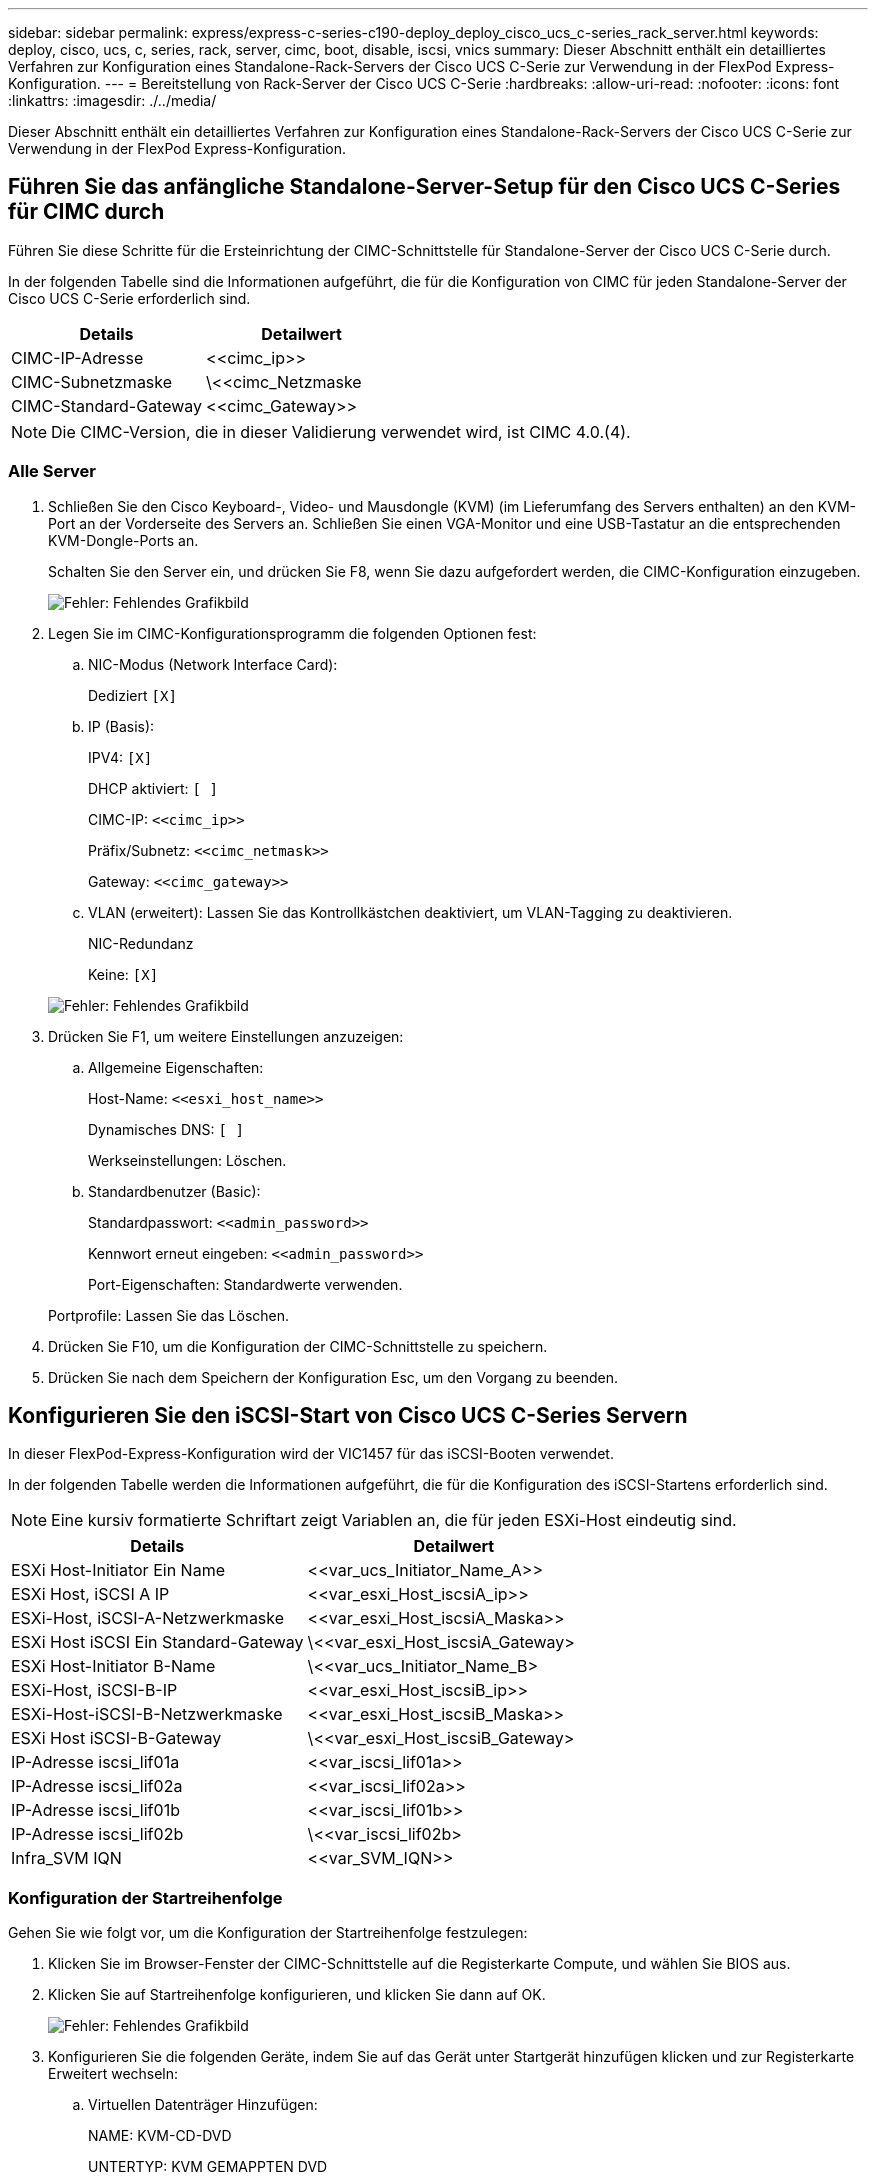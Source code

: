 ---
sidebar: sidebar 
permalink: express/express-c-series-c190-deploy_deploy_cisco_ucs_c-series_rack_server.html 
keywords: deploy, cisco, ucs, c, series, rack, server, cimc, boot, disable, iscsi, vnics 
summary: Dieser Abschnitt enthält ein detailliertes Verfahren zur Konfiguration eines Standalone-Rack-Servers der Cisco UCS C-Serie zur Verwendung in der FlexPod Express-Konfiguration. 
---
= Bereitstellung von Rack-Server der Cisco UCS C-Serie
:hardbreaks:
:allow-uri-read: 
:nofooter: 
:icons: font
:linkattrs: 
:imagesdir: ./../media/


[role="lead"]
Dieser Abschnitt enthält ein detailliertes Verfahren zur Konfiguration eines Standalone-Rack-Servers der Cisco UCS C-Serie zur Verwendung in der FlexPod Express-Konfiguration.



== Führen Sie das anfängliche Standalone-Server-Setup für den Cisco UCS C-Series für CIMC durch

Führen Sie diese Schritte für die Ersteinrichtung der CIMC-Schnittstelle für Standalone-Server der Cisco UCS C-Serie durch.

In der folgenden Tabelle sind die Informationen aufgeführt, die für die Konfiguration von CIMC für jeden Standalone-Server der Cisco UCS C-Serie erforderlich sind.

|===
| Details | Detailwert 


| CIMC-IP-Adresse | \<<cimc_ip>> 


| CIMC-Subnetzmaske | \<<cimc_Netzmaske 


| CIMC-Standard-Gateway | \<<cimc_Gateway>> 
|===

NOTE: Die CIMC-Version, die in dieser Validierung verwendet wird, ist CIMC 4.0.(4).



=== Alle Server

. Schließen Sie den Cisco Keyboard-, Video- und Mausdongle (KVM) (im Lieferumfang des Servers enthalten) an den KVM-Port an der Vorderseite des Servers an. Schließen Sie einen VGA-Monitor und eine USB-Tastatur an die entsprechenden KVM-Dongle-Ports an.
+
Schalten Sie den Server ein, und drücken Sie F8, wenn Sie dazu aufgefordert werden, die CIMC-Konfiguration einzugeben.

+
image:express-c-series-c190-deploy_image5.png["Fehler: Fehlendes Grafikbild"]

. Legen Sie im CIMC-Konfigurationsprogramm die folgenden Optionen fest:
+
.. NIC-Modus (Network Interface Card):
+
Dediziert `[X]`

.. IP (Basis):
+
IPV4: `[X]`

+
DHCP aktiviert: `[ ]`

+
CIMC-IP: `\<<cimc_ip>>`

+
Präfix/Subnetz: `\<<cimc_netmask>>`

+
Gateway: `\<<cimc_gateway>>`

.. VLAN (erweitert): Lassen Sie das Kontrollkästchen deaktiviert, um VLAN-Tagging zu deaktivieren.
+
NIC-Redundanz

+
Keine: `[X]`

+
image:express-c-series-c190-deploy_image6.png["Fehler: Fehlendes Grafikbild"]



. Drücken Sie F1, um weitere Einstellungen anzuzeigen:
+
.. Allgemeine Eigenschaften:
+
Host-Name: `\<<esxi_host_name>>`

+
Dynamisches DNS: `[ ]`

+
Werkseinstellungen: Löschen.

.. Standardbenutzer (Basic):
+
Standardpasswort: `\<<admin_password>>`

+
Kennwort erneut eingeben: `\<<admin_password>>`

+
Port-Eigenschaften: Standardwerte verwenden.

+
Portprofile: Lassen Sie das Löschen.



. Drücken Sie F10, um die Konfiguration der CIMC-Schnittstelle zu speichern.
. Drücken Sie nach dem Speichern der Konfiguration Esc, um den Vorgang zu beenden.




== Konfigurieren Sie den iSCSI-Start von Cisco UCS C-Series Servern

In dieser FlexPod-Express-Konfiguration wird der VIC1457 für das iSCSI-Booten verwendet.

In der folgenden Tabelle werden die Informationen aufgeführt, die für die Konfiguration des iSCSI-Startens erforderlich sind.


NOTE: Eine kursiv formatierte Schriftart zeigt Variablen an, die für jeden ESXi-Host eindeutig sind.

|===
| Details | Detailwert 


| ESXi Host-Initiator Ein Name | \<<var_ucs_Initiator_Name_A>> 


| ESXi Host, iSCSI A IP | \<<var_esxi_Host_iscsiA_ip>> 


| ESXi-Host, iSCSI-A-Netzwerkmaske | \<<var_esxi_Host_iscsiA_Maska>> 


| ESXi Host iSCSI Ein Standard-Gateway | \<<var_esxi_Host_iscsiA_Gateway> 


| ESXi Host-Initiator B-Name | \<<var_ucs_Initiator_Name_B> 


| ESXi-Host, iSCSI-B-IP | \<<var_esxi_Host_iscsiB_ip>> 


| ESXi-Host-iSCSI-B-Netzwerkmaske | \<<var_esxi_Host_iscsiB_Maska>> 


| ESXi Host iSCSI-B-Gateway | \<<var_esxi_Host_iscsiB_Gateway> 


| IP-Adresse iscsi_lif01a | \<<var_iscsi_lif01a>> 


| IP-Adresse iscsi_lif02a | \<<var_iscsi_lif02a>> 


| IP-Adresse iscsi_lif01b | \<<var_iscsi_lif01b>> 


| IP-Adresse iscsi_lif02b | \<<var_iscsi_lif02b> 


| Infra_SVM IQN | \<<var_SVM_IQN>> 
|===


=== Konfiguration der Startreihenfolge

Gehen Sie wie folgt vor, um die Konfiguration der Startreihenfolge festzulegen:

. Klicken Sie im Browser-Fenster der CIMC-Schnittstelle auf die Registerkarte Compute, und wählen Sie BIOS aus.
. Klicken Sie auf Startreihenfolge konfigurieren, und klicken Sie dann auf OK.
+
image:express-c-series-c190-deploy_image7.png["Fehler: Fehlendes Grafikbild"]

. Konfigurieren Sie die folgenden Geräte, indem Sie auf das Gerät unter Startgerät hinzufügen klicken und zur Registerkarte Erweitert wechseln:
+
.. Virtuellen Datenträger Hinzufügen:
+
NAME: KVM-CD-DVD

+
UNTERTYP: KVM GEMAPPTEN DVD

+
Status: Aktiviert

+
Bestellung: 1

.. ISCSI-Boot hinzufügen:
+
Name: ISCSI-A

+
Status: Aktiviert

+
Bestellung: 2

+
Schlitz: MLOM

+
Anschluss: 1

.. Klicken Sie auf iSCSI-Boot hinzufügen:
+
Name: ISCSI-B

+
Status: Aktiviert

+
Bestellung: 3

+
Schlitz: MLOM

+
Anschluss: 3



. Klicken Sie Auf Gerät Hinzufügen.
. Klicken Sie auf Änderungen speichern und dann auf Schließen.
+
image:express-c-series-c190-deploy_image8.png["Fehler: Fehlendes Grafikbild"]

. Starten Sie den Server neu, um mit Ihrer neuen Startreihenfolge zu starten.




=== Deaktivieren des RAID-Controllers (falls vorhanden)

Führen Sie die folgenden Schritte aus, wenn Ihr C-Series-Server einen RAID-Controller enthält. Beim Booten der SAN-Konfiguration ist kein RAID-Controller erforderlich. Optional können Sie den RAID-Controller auch physisch vom Server entfernen.

. Klicken Sie unter der Registerkarte „Computing“ im linken Navigationsbereich in CIMC auf BIOS.
. Wählen Sie BIOS konfigurieren.
. Blättern Sie nach unten zu PCIe Slot:HBA Option ROM.
. Wenn der Wert nicht bereits deaktiviert ist, setzen Sie ihn auf deaktiviert.
+
image:express-c-series-c190-deploy_image9.png["Fehler: Fehlendes Grafikbild"]





== Konfigurieren Sie Cisco VIC1457 für iSCSI-Boot

Die folgenden Konfigurationsschritte gelten für den Cisco VIC 1457 für iSCSI Boot.


NOTE: Das Standard-Port-Channeling zwischen den Ports 0, 1, 2 und 3 muss deaktiviert werden, bevor die vier einzelnen Ports konfiguriert werden können. Wenn das Port-Channeling nicht ausgeschaltet wird, werden nur zwei Ports für den VIC 1457 angezeigt. Führen Sie die folgenden Schritte durch, um den Port-Kanal auf dem CIMC zu aktivieren:

. Klicken Sie auf der Registerkarte Netzwerk auf die Adapterkarte MLOM.
. Deaktivieren Sie auf der Registerkarte Allgemein den Port-Kanal.
. Speichern Sie die Änderungen, und starten Sie den CIMC neu.
+
image:express-c-series-c190-deploy_image10.png["Fehler: Fehlendes Grafikbild"]





=== Erstellen von iSCSI-vNICs

Gehen Sie wie folgt vor, um iSCSI-vNICs zu erstellen:

. Klicken Sie auf der Registerkarte Netzwerk auf Adapterkarte MLOM.
. Klicken Sie auf vNIC hinzufügen, um eine vNIC zu erstellen.
. Geben Sie im Abschnitt vNIC hinzufügen die folgenden Einstellungen ein:
+
** Name: Eth1
** CDN-Name: ISCSI-vNIC-A
** MTU: 9000
** Standard-VLAN: `\<<var_iscsi_vlan_a>>`
** VLAN-Modus: TRUNK
** PXE-Start aktivieren: Prüfen


. Klicken Sie auf vNIC hinzufügen und dann auf OK.
. Wiederholen Sie den Vorgang, um einen zweiten vNIC hinzuzufügen:
+
** Benennen Sie die vNIC eth3.
** CDN-Name: ISCSI-vNIC-B
** Eingabe `\<<var_iscsi_vlan_b>>` Als VLAN.
** Stellen Sie den Uplink-Port auf 3 ein.
+
image:express-c-series-c190-deploy_image11.png["Fehler: Fehlendes Grafikbild"]



. Wählen Sie links die vNIC eth1 aus.
+
image:express-c-series-c190-deploy_image12.png["Fehler: Fehlendes Grafikbild"]

. Geben Sie unter iSCSI Boot Properties die Initiator-Details ein:
+
** Name: `\<<var_ucsa_initiator_name_a>>`
** IP-Adresse: `\<<var_esxi_hostA_iscsiA_ip>>`
** Subnetzmaske: `\<<var_esxi_hostA_iscsiA_mask>>`
** Gateway: `\<<var_esxi_hostA_iscsiA_gateway>>`
+
image:express-c-series-c190-deploy_image13.png["Fehler: Fehlendes Grafikbild"]



. Geben Sie die Details des primären Ziels ein:
+
** Name: IQN-Nummer der Infrastruktur-SVM
** IP-Adresse: IP-Adresse von iscsi_lif01a
** Boot-LUN: 0


. Geben Sie die Details des sekundären Ziels ein:
+
** Name: IQN-Nummer der Infrastruktur-SVM
** IP-Adresse: IP-Adresse von iscsi_lif02a
** Boot-LUN:0
+

NOTE: Sie können die Speicher-IQN-Nummer abrufen, indem Sie den ausführen `vserver iscsi show` Befehl.

+

NOTE: Achten Sie darauf, die IQN-Namen für jede vNIC aufzuzeichnen. Sie brauchen sie für einen späteren Schritt. Darüber hinaus müssen die IQN-Namen für Initiatoren für jeden Server und für die iSCSI-vNIC eindeutig sein.



. Klicken Sie Auf Änderungen Speichern.
. Wählen Sie die vNIC eth3 aus, und klicken Sie auf die iSCSI-Boot-Schaltfläche oben im Abschnitt Host-Ethernet-Schnittstellen.
. Wiederholen Sie den Vorgang, um eth3 zu konfigurieren.
. Geben Sie die Initiator-Details ein:
+
** Name: `\<<var_ucsa_initiator_name_b>>`
** IP-Adresse: `\<<var_esxi_hostb_iscsib_ip>>`
** Subnetzmaske: `\<<var_esxi_hostb_iscsib_mask>>`
** Gateway: `\<<var_esxi_hostb_iscsib_gateway>>`
+
image:express-c-series-c190-deploy_image14.png["Fehler: Fehlendes Grafikbild"]



. Geben Sie die Details des primären Ziels ein:
+
** Name: IQN-Nummer der Infrastruktur-SVM
** IP-Adresse: IP-Adresse von iscsi_lif01b
** Boot-LUN: 0


. Geben Sie die Details des sekundären Ziels ein:
+
** Name: IQN-Nummer der Infrastruktur-SVM
** IP-Adresse: IP-Adresse von iscsi_lif02b
** Boot-LUN: 0
+

NOTE: Sie können die Speicher-IQN-Nummer mit dem abrufen `vserver iscsi show` Befehl.

+

NOTE: Achten Sie darauf, die IQN-Namen für jede vNIC aufzuzeichnen. Sie brauchen sie für einen späteren Schritt.



. Klicken Sie Auf Änderungen Speichern.
. Wiederholen Sie diesen Vorgang, um iSCSI-Boot für Cisco UCS-Server B zu konfigurieren




=== Konfigurieren Sie vNICs für ESXi

Gehen Sie wie folgt vor, um vNICs für ESXi zu konfigurieren:

. Klicken Sie im CIMC-Schnittstellenbrowser-Fenster auf Inventar und anschließend im rechten Fensterbereich auf Cisco VIC-Adapter.
. Wählen Sie unter Netzwerk > Adapterkarte MLOM die Registerkarte vNICs aus, und wählen Sie anschließend die darunter liegende vNICs aus.
. Wählen Sie eth0 aus, und klicken Sie auf Eigenschaften.
. Setzen Sie die MTU auf 9000. Klicken Sie Auf Änderungen Speichern.
. Setzen Sie das VLAN auf natives VLAN 2.
+
image:express-c-series-c190-deploy_image15.png["Fehler: Fehlendes Grafikbild"]

. Wiederholen Sie die Schritte 3 und 4 für eth1. Überprüfen Sie, ob der Uplink-Port für eth1 auf 1 gesetzt ist.
+
image:express-c-series-c190-deploy_image16.png["Fehler: Fehlendes Grafikbild"]

+

NOTE: Dieses Verfahren muss für jeden ersten Cisco UCS Server-Knoten und jeden zusätzlichen Cisco UCS Server-Node, der der Umgebung hinzugefügt wurde, wiederholt werden.



link:express-c-series-c190-design_netapp_aff_storage_deployment_procedure_@part_2@.html["Weiter: Verfahren zur Implementierung von NetApp AFF-Storage (Teil 2)"]
